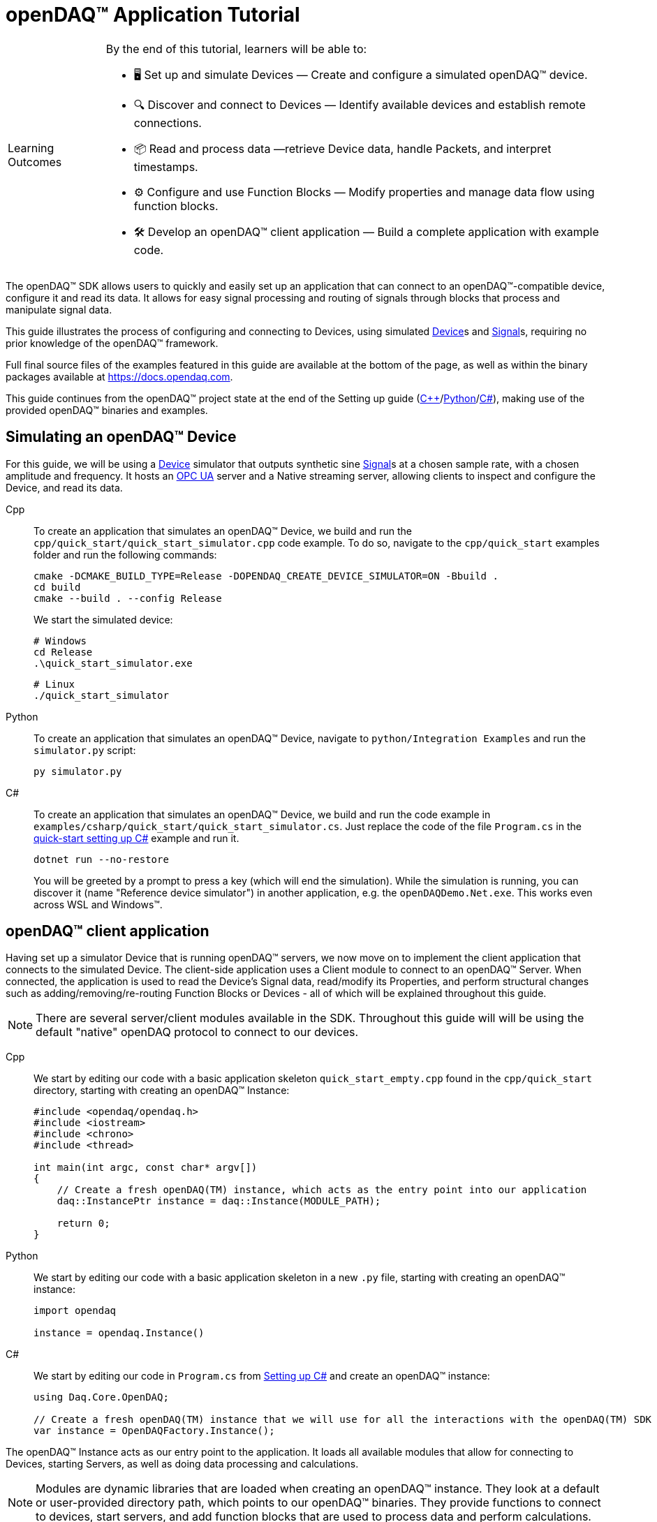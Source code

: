 = openDAQ(TM) Application Tutorial
:page-toclevels: 4
:toclevels: 4

:note-caption: Learning Outcomes
[NOTE]
====
By the end of this tutorial, learners will be able to:

- 🖥️ Set up and simulate Devices — Create and configure a simulated openDAQ(TM) device.
- 🔍 Discover and connect to Devices — Identify available devices and establish remote connections.
- 📦 Read and process data —retrieve Device data, handle Packets, and interpret timestamps.
- ⚙️ Configure and use Function Blocks — Modify properties and manage data flow using function blocks.
- 🛠️ Develop an openDAQ(TM) client application — Build a complete application with example code.
====

The openDAQ(TM) SDK allows users to quickly and easily set up an application that can connect to an openDAQ(TM)-compatible device, configure it and read its data. It allows for easy signal processing and routing of signals through blocks that process and manipulate signal data.

This guide illustrates the process of configuring and connecting to Devices, using simulated
xref:explanations:glossary.adoc#device[Device]s and xref:explanations:glossary.adoc#signal[Signal]s, requiring no prior knowledge of the openDAQ(TM) framework.

Full final source files of the examples featured in this guide are available at the bottom of the page, as well as within the binary packages available at https://docs.opendaq.com.

This guide continues from the openDAQ(TM) project state at the end of the Setting up guide
(xref:quick_start_setting_up_cpp.adoc[{cpp}]/xref:quick_start_setting_up_python.adoc[Python]/xref:quick_start_setting_up_csharp.adoc[C#]),
making use of the provided openDAQ(TM) binaries and examples.

== Simulating an openDAQ(TM) Device

For this guide, we will be using a xref:explanations:glossary.adoc#device[Device] simulator that outputs synthetic sine xref:explanations:glossary.adoc#signal[Signal]s at a chosen sample rate, with a chosen amplitude and frequency. It hosts an xref:explanations:glossary.adoc#opc_ua[OPC UA] server and a Native streaming server, allowing clients to inspect and configure the Device, and read its data.

[tabs]
====
Cpp::
+
--
To create an application that simulates an openDAQ(TM) Device, we build and run the `cpp/quick_start/quick_start_simulator.cpp` code example. To do so, navigate to the `cpp/quick_start` examples folder and run the following commands:

[source,bash]
----
cmake -DCMAKE_BUILD_TYPE=Release -DOPENDAQ_CREATE_DEVICE_SIMULATOR=ON -Bbuild .
cd build
cmake --build . --config Release
----

We start the simulated device:

[source,bash]
----
# Windows
cd Release
.\quick_start_simulator.exe
----

[source,bash]
----
# Linux
./quick_start_simulator
----
--
Python::
+
--
To create an application that simulates an openDAQ(TM) Device, navigate to `python/Integration Examples` and run the `simulator.py` script:

[source,bash]
----
py simulator.py
----

--
C#::
+
--
To create an application that simulates an openDAQ(TM) Device, we build and run the code example in `examples/csharp/quick_start/quick_start_simulator.cs`. Just replace the code of the file `Program.cs` in the xref:quick_start_setting_up_csharp.adoc[quick-start setting up C#] example and run it.

[source,bash]
----
dotnet run --no-restore
----

You will be greeted by a prompt to press a key (which will end the simulation). While the simulation is running, you can discover it (name "Reference device simulator") in another application, e.g. the `openDAQDemo.Net.exe`. This works even across WSL and Windows(TM).
--
====

== openDAQ(TM) client application

Having set up a simulator Device that is running openDAQ(TM) servers, we now move on to implement the client application that connects to the simulated Device. The client-side application uses a Client module to connect to an openDAQ(TM) Server. When connected, the application is used to read the Device's Signal data, read/modify its Properties, and perform structural changes such as adding/removing/re-routing Function Blocks or Devices - all of which will be explained throughout this guide.

:note-caption: Note
[NOTE]
====
There are several server/client modules available in the SDK. Throughout this guide will will be using the default "native" openDAQ protocol to connect to our devices.
====

[tabs]
====
Cpp::
+
--
We start by editing our code with a basic application skeleton `quick_start_empty.cpp` found in the `cpp/quick_start` directory, starting with creating an openDAQ(TM) Instance:

[source,cpp]
----
#include <opendaq/opendaq.h>
#include <iostream>
#include <chrono>
#include <thread>

int main(int argc, const char* argv[])
{
    // Create a fresh openDAQ(TM) instance, which acts as the entry point into our application
    daq::InstancePtr instance = daq::Instance(MODULE_PATH);

    return 0;
}
----
--
Python::
+
--
We start by editing our code with a basic application skeleton in a new `.py` file, starting with creating an openDAQ(TM) instance:

[source,python]
----
import opendaq

instance = opendaq.Instance()
----
--
C#::
+
--
We start by editing our code in `Program.cs` from xref:quick_start_setting_up_csharp.adoc[Setting up C#] and create an openDAQ(TM) instance:

[source,csharp]
----
using Daq.Core.OpenDAQ;

// Create a fresh openDAQ(TM) instance that we will use for all the interactions with the openDAQ(TM) SDK
var instance = OpenDAQFactory.Instance();
----
--
====

The openDAQ(TM) Instance acts as our entry point to the application. It loads all available modules that allow for connecting to Devices, starting Servers, as well as doing data processing and calculations.

:note-caption: Note
[NOTE]
====
Modules are dynamic libraries that are loaded when creating an openDAQ(TM) instance. They look at a default or user-provided directory path, which points to our openDAQ(TM) binaries. They provide functions to connect to devices, start servers, and add function blocks that are used to process data and perform calculations.
====

=== Discovering devices

openDAQ(TM) Devices represent physical data acquisition hardware and allow for processing, generation, and manipulation of data. They can also be used to connect to other Devices, forming a device hierarchy.

The provided simulator represents a physical data acquisition Device. Such devices contain a list of Channels that correspond to the physical input / output connectors of the Device. A Channel outputs data received from sensors connected to the connectors as Signals, carrying data bundled in Packets. The simulator Device simulates two such Channels, both outputting sine wave Signals.

We can obtain a list of Devices that we can add / connect to via by getting a list of available Devices. openDAQ(TM) can ask all loaded Modules to return information about any Device it discovers. If multiple modules return information about the same device, it means that this device supports multiple protocols, and its discovery information will be grouped. In this guide, we use the "Native client module" to connect to our simulator that is running a "Native server" and a "Reference device module". The latter allows for the creation of simulated Devices that output sine waves. Those are used by the provided simulator to generate sample data. 

The code snippet below searches for all available Devices, asking all Modules to produce a list of Device metadata including information on how to connect to said Devices in the form of connection strings.

[tabs]
====
Cpp::
+
--
[source,cpp]
----
#include <opendaq/opendaq.h>
#include <iostream>
#include <chrono>
#include <thread>

int main(int argc, const char* argv[])
{
    // Create a fresh openDAQ(TM) instance that we will use for all the interactions with the openDAQ(TM) SDK
    daq::InstancePtr instance = daq::Instance(MODULE_PATH);

    // Find and output the names and connection strings of all available devices
    daq::ListPtr<daq::IDeviceInfo> availableDevicesInfo = instance.getAvailableDevices();
    for (const auto& deviceInfo : availableDevicesInfo)
    {
        std::cout << "Device name: " << deviceInfo.getName() << ", Connection string: " << deviceInfo.getConnectionString() << std::endl;
        for (const auto & capability : deviceInfo.getServerCapabilities())
        {
            std::cout << " - Protocol name: " << capability.getProtocolName() << ", Connection string: " << capability.getConnectionString() << std::endl;
        }
    }

    return 0;
}
----
--
Python::
+
--
[source,python]
----
import opendaq

# Create a fresh openDAQ(TM) instance that we will use for all the interactions with the openDAQ(TM) SDK
instance = opendaq.Instance()

# Find and output the names and connection strings of all available devices
for device_info in instance.available_devices:
    print('Device name: {}, Connection string: {}'.format(device_info.name, device_info.connection_string))
    for capability in device_info.server_capabilities:
        print(' - Protocol name: {}, Connection string: {}'.format(capability.protocol_name, capability.connection_string))
----
--
C#::
+
--
[source,csharp]
----
using Daq.Core.OpenDAQ;

// Create a fresh openDAQ(TM) instance that we will use for all the interactions with the openDAQ(TM) SDK
var instance = OpenDAQFactory.Instance();

// Find and output the names and connection strings of all available devices
foreach (var deviceInfo in instance.AvailableDevices)
{
    Console.WriteLine($"Name: {deviceInfo.Name}, Connection string: {deviceInfo.ConnectionString}");
    foreach (var capability in deviceInfo.ServerCapabilities)
    {
        Console.WriteLine($" - Protocol name: {capability.ProtocolName}, Connection string: {capability.ConnectionString}");
    }
}
----
--
====

Running the above code initiates the discovery protocol of all modules loaded by openDAQ(TM). Most modules that work over the ethernet connection use a mDNS discovery client to find devices on the network. The output of the code snippet above should look something like this:

[source]
----
Device name: Reference device simulator, Connection string: daq://openDAQ_serialNumber
 - Protocol name: openDAQ Native Streaming, Connection string: daq.ns://ipAddress:7420/
 - Protocol name: openDAQ Native Configuration, Connection string: daq.nd://ipAddress:7420/
 - Protocol name: openDAQ OpcUa, Connection string: daq.opcua://ipAddress:4840/
Device name: Device 0, Connection string: daqref://device0
Device name: Device 1, Connection string: daqref://device1
----

Connection strings in openDAQ(TM) are used to connect to a device. They always appear in the format of "_prefix_://_address_". The prefix is used to differentiate between different modules that will be used for connection to the device:

* "Simulator device" has a connection string that starts with `daq://`. Devices running an openDAQ(TM) server have a connection string of the format `daq://Manufacturer_SerialNumber`. We might discover multiple servers of the same device. They will be grouped under the same connection string, and their information made available in the "Server capabilities" field as shown in the previous code snippet. When connecting via a connection string with the `daq://` prefix, openDAQ(TM) will automatically choose the most optimal connection protocol.
* "Reference device" has a connection string that starts with `daqref://`. Said prefix corresponds to the openDAQ(TM) simulator devices that can be created locally. They are used by our simulator application.

:note-caption: Note
[NOTE]
====
Any device with an undefined manufacturer, serial number, or without an openDAQ(TM) server (with no "server capabilities") will not use the  `daq://Manufacturer_SerialNumber` connection string format, but will use the one provided by an individual device/client implementation (Eg. `daqref://`)
====

=== Connecting to a remote device

In the previous section we obtained a list of available devices. We can use the discovery information to find and connect to our simulator - we filter the device information objects via name to find one that belongs to the simulator.

[tabs]
====
Cpp::
+
--
[source,cpp]
----
#include <opendaq/opendaq.h>
#include <iostream>
#include <chrono>
#include <thread>

using namespace std::literals::chrono_literals;
using namespace date;

int main(int argc, const char* argv[])
{
    // Create a fresh openDAQ(TM) instance that we will use for all the interactions with the openDAQ(TM) SDK
    daq::InstancePtr instance = daq::Instance(MODULE_PATH);

    // Find and connect to a simulator device
    const auto availableDevices = instance.getAvailableDevices();
    daq::DevicePtr device;
    for (const auto& deviceInfo : availableDevices)
    {
        if (deviceInfo.getName() == "Reference device simulator")
        {
            device = instance.addDevice(deviceInfo.getConnectionString());
            break; 
        }        
    }

    // Exit if no device is found
    if (!device.assigned())
        return 0;

    // Output the name of the added device
    std::cout << device.getInfo().getName() << std::endl;

    return 0;
}
----
--
Python::
+
--
[source,python]
----
import opendaq
import time

# Create a fresh openDAQ(TM) instance that we will use for all the interactions with the openDAQ(TM) SDK
instance = opendaq.Instance()

# Find and connect to a simulator device
for device_info in instance.available_devices:
    if device_info.name == 'Reference device simulator':
        device = instance.add_device(device_info.connection_string)
        break
else:
    # Exit if no device is found
    exit(0)

# Output the name of the added device
print(device.info.name)
----
--
C#::
+
--
[source,csharp]
----
using Daq.Core.OpenDAQ;

// Create a fresh openDAQ(TM) instance that we will use for all the interactions with the openDAQ(TM) SDK
var instance = OpenDAQFactory.Instance();

// Find the simulator device
var deviceInfo = instance.AvailableDevices.FirstOrDefault(devInfo => devInfo.Name == "Reference device simulator");
if (deviceInfo == null)
{
    Console.WriteLine("No relevant device found!");
    return;
}

// Connect to the simulator device
var device = instance.AddDevice(deviceInfo.ConnectionString);
if (device == null)
{
    Console.WriteLine("Device connection failed!");
    return;
}

// Output the name of the added device
Console.WriteLine(device.Info.Name);
----
--
====

Adding a remote Device with its connection string connects to said Device. The Device can be used as if it were local. This means we can configure the device and read its data.

The Device we connect to is added as a child below the openDAQ(TM) Instance, or more accurately, below our Root Device.

:note-caption: Note
[NOTE]
====
Later examples in this guide will only extend the examples from the previous section. As such, the code from the previous examples will not be duplicated; only new additions will be displayed and explained.
====

=== The openDAQ(TM) Instance and Root Device

As mentioned above, the openDAQ(TM) Instance is our entry point to the openDAQ(TM) application. However, this is only a convenient abstraction. The Instance is from the application perspective a simple object that forwards almost all calls to its "Root Device". For example, when accessing sub-devices via te Instance, we are accessing the sub-devices of the Root Device.

[tabs]
====
Cpp::
+
--
[source,cpp]
----
// The following two calls are equivalent
instance.getDevices();
instance.getRootDevice().getDevices();
----
--
Python::
+
--
[source,python]
----
# The following two calls are equivalent
instance.devices
instance.root_device.devices
----
--
C#::
+
--
[source,csharp]
----
// The following two calls are equivalent
instance.Devices;
instance.RootDevice.Devices;
----
--
====

The openDAQ(TM) Instance creates a default Root Device when constructed. The default Root Device gains access to all loaded Modules, thus allowing for the addition of Devices, and other openDAQ(TM) Components that are made available by the loaded Modules. The Root Device always appears at the top of the Device hierarchy.

Conveniently, our simulator overrides the default Root Device, by setting the Reference Device as the Root Device.

=== Reading Device data

The simplest way of reading values of an openDAQ(TM) device's signal is to do a one-shot query of the last value sent through said signal. This can be achieved by simply calling the Signal's function for retrieving the last value:

[tabs]
====
Cpp::
+
--
[source,cpp]
----
int main(int argc, const char* argv[])
{
    // ...

    // Get the first signal of the first device's channel
    daq::ChannelPtr channel = device.getChannels()[0];
    daq::SignalPtr signal = channel.getSignals()[0];

    // Print out the last value of the signal
    std::cout << signal.getLastValue() << std::endl;

    return 0;
}
----
--
Python::
+
--
[source,python]
----
# ...

# Get the first signal of the first device's channel
channel = device.channels[0]
signal = channel.signals[0]

# Print out the last value of the signal
print(signal.last_value)

----
--
C#::
+
--
[source,csharp]
----
// ...

// Get the first signal of the first device's channel
var channel = device.GetChannels()[0];
var signal = channel.GetSignals()[0];

// Print out the last value of the signal
Console.WriteLine(signal.LastValue);
----
--
====

==== Packets and Readers

The SDK uses "Packets" to send data through Signals to all listeners. To act as a listener, a Connection with a Signal must be formed which is done by connecting it to an Input Port.

To ease reading data sent by Signals, openDAQ(TM) defines a set of Readers. Readers create an Input Port to which a given Signal is connected. They provide helper methods to ease reading any data that arrives through the formed Connection.

One such Reader is the Stream reader. It presents Packets that arrive through the Connection as a stream of data, abstracting away the concept of Packets from the user. In the example below we create such a Reader that interprets the data sent by the reference Device as a stream of `double` type values. We read up to `100` samples approximately every `25 ms`.

[tabs]
====
Cpp::
+
--
[source,cpp]
----
int main(int argc, const char* argv[])
{
    // ...

    // Output 40 samples using reader
    daq::StreamReaderPtr reader = daq::StreamReader<double, uint64_t>(signal);

    // Allocate buffer for reading double samples
    double samples[100];
    
    for (int i = 0; i < 40; ++i)
    {
        std::this_thread::sleep_for(25ms);

        // Read up to 100 samples, storing the amount read into `count`
        daq::SizeT count = 100;
        reader.read(samples, &count);
        if (count > 0)
            std::cout << samples[count - 1] << std::endl;
    }

    return 0;
}
----
--
Python::
+
--
[source,python]
----
# ...
reader = opendaq.StreamReader(signal, value_type=opendaq.SampleType.Float64)

# Output 40 samples using reader
for cnt in range (0, 40):
    time.sleep(0.025)
    # Read up to 100 samples and print the last one
    samples = reader.read(100)
    if len(samples) > 0:
        print(samples[-1])
----
--
C#::
+
--
[source,csharp]
----
// ...

// Output 40 samples using reader
var reader = OpenDAQFactory.CreateStreamReader(signal); //defaults to CreateStreamReader<double, long>

// Allocate buffer for reading double samples
double[] samples = new double[100];

for (int i = 0; i < 40; i++) 
{
    Thread.Sleep(25);

    // Read up to 100 samples, storing the amount read into `count`
    nuint count = 100;
    reader.Read(samples, ref count);

    // The call to Read() might return count==0 (explained in the how-to guides)
    if (count > 0)
        Console.WriteLine($"Last value of read block {i+1,2}: {samples[count - 1]}");
}
----
--
====

==== Reading time-stamps

Most often, to interpret Signal data, we want to determine the time at which the data was measured. To do so, Signals that carry measurement data contain a reference to another Signal - its _domain_ Signal. The Domain Signal outputs domain data at the same rate as the measured signal. openDAQ(TM) allows for any application-specific domain type to be used (angle, frequency,...), but most often the time domain is used. For example, our simulator Device outputs time Signal data in seconds.

To not lose timestamp accuracy, openDAQ(TM) provides a `TickResolution` parameter that is used to scale data from an integer `tick` to a value corresponding to the Signal's physical unit. Our simulated Device does just that - it outputs time data as integers and provides a resolution ratio which scales the integers into double precision values in seconds. To scale the time data, the values of the domain Signal must be multiplied by the resolution. 

[#reading-basic]
.Reading basic data and domain
[tabs]
====
Cpp::
+
--
[source,cpp]
----
int main(int argc, const char* argv[])
{
    // ...

    // Get the resolution, origin, and unit
    daq::DataDescriptorPtr descriptor = signal.getDomainSignal().getDescriptor();
    daq::RatioPtr resolution = descriptor.getTickResolution();
    daq::StringPtr origin = descriptor.getOrigin();
    daq::StringPtr unitSymbol = descriptor.getUnit().getSymbol();

    std::cout << "Origin: " << origin << std::endl;

    // Allocate buffer for reading domain samples
    uint64_t domainSamples[100];

    for (int i = 0; i < 40; ++i)
    {
        std::this_thread::sleep_for(25ms);

        // Read up to 100 samples, storing the amount read into `count`
        daq::SizeT count = 100;
        reader.readWithDomain(samples, domainSamples, &count);
        if (count > 0)
        {
            // Scale the domain value to the Signal unit (seconds)
            daq::Float domainValue = (daq::Int) domainSamples[count - 1] * resolution;
            std::cout << "Value: " << samples[count - 1] << ", Domain: " << domainValue << unitSymbol << std::endl;
        }
    }

    return 0;
}
----
--
Python::
+
--
[source,python]
----
# ...

# Get the resolution, origin, and unit
descriptor = signal.domain_signal.descriptor
resolution = descriptor.tick_resolution
origin = descriptor.origin
unit_symbol = descriptor.unit.symbol

print('Origin:', origin)

for i in range (0, 40):
    time.sleep(0.025)

    # Read up to 100 samples
    samples, domain_samples = reader.read_with_domain(100)

    # Scale the domain values to the Signal unit (seconds)
    domain_values = domain_samples * float(resolution)
    if len(samples) > 0:
        print('Value:', samples[-1], ', Domain:', domain_values[-1], unit_symbol)
----
--
C#::
+
--
[source,csharp]
----
// ...

// Get the resolution, origin, and unit
var descriptor = signal.DomainSignal.Descriptor;
var resolution = descriptor.TickResolution;
var origin     = descriptor.Origin;
var unitSymbol = descriptor.Unit.Symbol;

Console.WriteLine($"Origin: {origin}");

// Allocate buffer for reading domain samples
long[] domainSamples = new long[100];

for (int i = 0; i < 40; i++) 
{
    Thread.Sleep(25);

    // Read up to 100 samples, storing the amount read into `count`
    nuint count = 100;
    reader.ReadWithDomain(samples, domainSamples, ref count);

    // The call to ReadWithDomain() might return count==0 (explained in the how-to guides)
    if (count > 0)
    {
        // Scale the domain value to the Signal unit (seconds)
        double domainValue = (double)domainSamples[count - 1] * ((double)resolution.Numerator / resolution.Denominator);
        Console.WriteLine($"Last value of read block {i + 1,2}: {samples[count - 1]}, Domain: {domainValue}{unitSymbol}");
    }
}
----
--
====

Running the example, we can see very high numbers for the domain values. This is due to them being relative to the domain signal's origin. Above, we read and output the domain signal origin, noting that it equates to the UNIX epoch of `"1970-01-01T00:00:00Z"`. The domain values read are thus relative to the UNIX epoch.

==== Using a Time Reader
:iso-8601-url: https://www.iso.org/iso-8601-date-and-time-format.html

To read time-domain signal data, a Time Reader can be used to perform the conversion from `ticks` to system wall-clock time.

As making the conversion from `ticks` to an actual domain unit manually can be cumbersome when the domain is _time_ and the origin is an epoch specified in {iso-8601-url}[ISO-8601] format a Time Reader can be used to perform the conversion automatically.

[#reading-timestamps]
.Reading with Time Reader
[tabs]
====
Cpp::
+
--
[source,cpp]
----
int main(int argc, const char* argv[])
{
    // ...

    // From here on the reader returns system-clock time-points for the domain values
    auto timeReader = daq::TimeReader(reader);

    // Allocate buffer for reading domain samples
    std::chrono::system_clock::time_point timeStamps[100];

    for (int i = 0; i < 40; ++i)
    {
        std::this_thread::sleep_for(25ms);

        // Read up to 100 samples, storing the amount read into `count`
        daq::SizeT count = 100;
        timeReader.readWithDomain(samples, timeStamps, &count);
        if (count > 0)
            std::cout << "Value: " << samples[count - 1] << ", Domain: " << timeStamps[count - 1] << std::endl;
    }

    return 0;
}
----
--
Python::
+
--
[source,python]
----
# ...

# Create a Time Stream Reader that outputs domain values in the datetime format
time_reader = opendaq.TimeStreamReader(reader)

for i in range (0, 40):
    time.sleep(0.025)
    # Read up to 100 samples and print the last one
    samples, time_stamps = time_reader.read_with_timestamps(100)
    if len(samples) > 0:
        print(f'Value: {samples[-1]}, Domain: {time_stamps[-1]}')
----
--
C#::
+
--
[source,csharp]
----
// ...

// In contrast to C++, the time reader in .NET does not change the domain signal type of the stream reader

// Create a time reader which uses the previously created stream reader
var timeReader = OpenDAQFactory.CreateTimeReader(reader, signal);

// Allocate buffer for reading timestamps
DateTime[] timeStamps = new DateTime[100];

for (int i = 0; i < 40; i++) 
{
    Thread.Sleep(25);

    // Read up to 100 samples, storing the amount read into `count`
    nuint count = 100;
    timeReader.ReadWithDomain(samples, timeStamps, ref count);

    // The call to ReadWithDomain() might return count==0 (explained in the how-to guides)
    if (count > 0)
        Console.WriteLine($"Value: {samples[count - 1]}, Time: {timeStamps[count - 1]:yyyy-MM-dd HH:mm:ss.fffffff}");
}
----
--
====

=== Function Blocks

[#renderer]
Instead of printing Signal data to the standard terminal output, the openDAQ(TM) package provides a simple renderer Function Block that displays a graph, visualizing the data.

The openDAQ(TM) Function Blocks are data processing objects. They receive data through Signals connected to the Function Block's Input Ports, process the data, and output processed data as new Signals. An example of such a Function Block is an statistics Function Block that averages input Signal data over the last `n` samples, outputting the average as a new Signal.

Not all Function Blocks are required to have Input Ports or output Signals, however. For example, a function generator Function Block might only output generated Signals, without requiring any input data. The Channels of our simulated Device are another such example - they do not receive any input data but still produce output Signals.

Conversely, a file writer Function Block has no output Signals, but only receives input data, and writes it to a file on a hard drive. Another example of the latter is the renderer Function Block that is provided by one of the Modules within the openDAQ(TM) binaries. It provides an Input Port to which a Signal can be connected. Once connected, the renderer draws a graph that visualizes the Signal data over time. The Function Block can be added to our openDAQ(TM) Instance using its `"RefFBModuleRenderer"` unique ID.

.Function Blocks with different combinations of Input Ports and output Signals
image::opendaq:tutorials:function-block-types.svg[Function Blocks,align="center"]

:note-caption: Note
[NOTE]
====
As with Devices, we can list the metadata of all Function Blocks made available by loaded Modules by getting all available Function Blocks. Doing so we can obtain a list of Function Block information objects, providing metadata, as well as the IDs of the Function Blocks.
====

[tabs]
====
Cpp::
+
--
[source,cpp]
----
int main(int argc, const char* argv[])
{
    // ...

    // Create an instance of the renderer function block
    daq::FunctionBlockPtr renderer = instance.addFunctionBlock("RefFBModuleRenderer");

    // Connect the first output signal of the device to the renderer
    renderer.getInputPorts()[0].connect(signal);

    std::this_thread::sleep_for(5000ms);
    return 0;
}
----
--
Python::
+
--
[source,python]
----
# ...

# Create an instance of the renderer function block
renderer = instance.add_function_block('RefFBModuleRenderer')
# Connect the first output signal of the device to the renderer
renderer.input_ports[0].connect(signal)

time.sleep(5)
----
--
C#::
+
--
[source,csharp]
----
// ...

// Create an instance of the renderer function block
var renderer = instance.AddFunctionBlock("RefFBModuleRenderer");

// Connect the first output signal of the device to the renderer
renderer.GetInputPorts()[0].Connect(signal);
----
--
====

Try running the above code snippet. You should see a new window pop-up, displaying the sine wave Device Signal, similar to the window shown in the image below.

.Image of the renderer drawing a signal graph
image::tutorials:renderer.PNG[image,align="center"]

=== The data path

As mentioned, the renderer is a Function Block that receives input data but produces no output Signals. However, the loaded reference Modules also provide another Function Block - the statistics. The statistics takes an input Signal, averages its data over the last _n_ samples, and outputs the averaged data as an output Signal.

Such Function Blocks can form a longer Data Path, where multiple Function Blocks are chained together, each using the output of the previous block as its input data. In the next part of our example, we connect the output Signal of the simulated Device's first Channel through the statistics and into the renderer, forming the following data path:

.Image of the data path from the Channel through the statistics and into the renderer
image::tutorials:signal-path.svg[image,align="center"]

We extend our code to add and connect the statistics Function Block:

[tabs]
====
Cpp::
+
--
[source,cpp]
----
int main(int argc, const char* argv[])
{
    // ...

    // Create an instance of the statistics function block
    daq::FunctionBlockPtr statistics = instance.addFunctionBlock("RefFBModuleStatistics");

    // Connect the first output signal of the device to the statistics
    statistics.getInputPorts()[0].connect(signal);

    // Connect the first output signal of the statistics to the renderer
    renderer.getInputPorts()[1].connect(statistics.getSignals()[0]);

    std::this_thread::sleep_for(5000ms);
    return 0;
}
----
--
Python::
+
--
[source,python]
----
# ...

# Create an instance of the statistics function block
statistics = instance.add_function_block('RefFBModuleStatistics')
# Connect the first output signal of the device to the statistics
statistics.input_ports[0].connect(signal)
# Connect the first output signal of the statistics to the renderer
renderer.input_ports[1].connect(statistics.signals[0])

time.sleep(5)
----
--
C#::
+
--
[source,csharp]
----
// ...

// Create an instance of the statistics function block
var statistics = instance.AddFunctionBlock("RefFBModuleStatistics");

// Connect the first output signal of the device to the statistics
statistics.GetInputPorts()[0].Connect(signal);

// Connect the first output signal of the statistics to the renderer
renderer.GetInputPorts()[1].Connect(statistics.GetSignals()[0]);
----
--
====

:note-caption: Note
[NOTE]
====
We now connected the statistics Signal to the 2nd Input Port of the renderer. Both the renderer and the statistics Function Blocks are designed to always have an available Input Port. Whenever a Signal is connected to one of its ports, a new Input Port is created.
====

When running the above example, we should be able to see the renderer display two Signals - the original sine wave, and the averaged Signal below.

=== Configuring properties

The openDAQ(TM) Devices, Function Blocks, and Channels (which are a specialization of Function Blocks) are Property Objects. Property Objects allow for configuring a set of Properties associated with the Device. Each Property contains a set of metadata that describes the Property, and a corresponding value.

For example, the reference Device's Channel has the Properties "Amplitude" and "Frequency" that control the amplitude and frequency of the sine wave it outputs. Their metadata defines their default, as well as a minimum and maximum values. These Properties represent the settings that Devices, Channels, and Function Blocks allow users to configure.

With the below code snippet, we extend our application example to list the Property names of the first Channel of the simulated Device. We adjust its frequency and noise level, and modulate the amplitude at a set interval.

[tabs]
====
Cpp::
+
--
[source,cpp]
----
int main(int argc, const char* argv[])
{
    // ...

    // List the names of all properties
    for (const daq::PropertyPtr& prop : channel.getVisibleProperties())
        std::cout << prop.getName() << std::endl;

    // Set the frequency to 5 Hz
    channel.setPropertyValue("Frequency", 5);
    // Set the noise amplitude to 0.75
    channel.setPropertyValue("NoiseAmplitude", 0.75);

    // Modulate the signal amplitude by a step of 0.1 every 25 ms.
    double amplStep = 0.1;
    for (int i = 0; i < 200; ++i)
    {
        std::this_thread::sleep_for(std::chrono::milliseconds(25));
        const double ampl = channel.getPropertyValue("Amplitude");
        if (9.95 < ampl || ampl < 1.05)
            amplStep *= -1;
        channel.setPropertyValue("Amplitude", ampl + amplStep);
    }

    return 0;
}
----
--
Python::
+
--
[source,python]
----
# ...

# List the names of all properties
for prop in channel.visible_properties:
    print(prop.name)

# Set the frequency to 5 Hz
channel.set_property_value('Frequency', 5)
# Set the noise amplitude to 0.75
channel.set_property_value('NoiseAmplitude', 0.75)

# Modulate the signal amplitude by a step of 0.1 every 25 ms.
amplitude_step = 0.1
for i in range (0, 200):
    time.sleep(0.025)
    amplitude = channel.get_property_value('Amplitude')
    if not (1.05 <= amplitude <= 9.95):
        amplitude_step = -amplitude_step
    channel.set_property_value('Amplitude', amplitude + amplitude_step)
----
--
C#::
+
--
[source,csharp]
----
// ...

// List the names of all properties
foreach (var prop in channel.VisibleProperties)
    Console.WriteLine(prop.Name);

// Set the frequency to 5 Hz
channel.SetPropertyValue("Frequency", 5);
// Set the noise amplitude to 0.75
channel.SetPropertyValue("NoiseAmplitude", 0.75d);

// Modulate the signal amplitude by a step of 0.1 every 25 ms.
double amplStep = 0.1d;
for (int i = 0; i < 200; i++)
{
    Thread.Sleep(25);
    double ampl = channel.GetPropertyValue("Amplitude");
    if (9.95d < ampl || ampl < 1.05d)
        amplStep *= -1d;
    channel.SetPropertyValue("Amplitude", ampl + amplStep);
}
----
--
====

The rendered output now displays a noisy Signal with a modulating amplitude. Below it, it shows the averaged Signal, drawing a smoother sine wave.

== Full example code

[tabs]
====
Cpp::
+
--
[source,cpp]
----
#include <opendaq/opendaq.h>
#include <iostream>
#include <chrono>
#include <thread>

using namespace std::literals::chrono_literals;
using namespace date;

int main(int /*argc*/, const char* /*argv*/[])
{
    // Create a fresh openDAQ(TM) instance that we will use for all the interactions with the openDAQ(TM) SDK
    daq::InstancePtr instance = daq::Instance(MODULE_PATH);

    // Find and connect to a simulator device
    const auto availableDevices = instance.getAvailableDevices();
    daq::DevicePtr device;
    for (const auto& deviceInfo : availableDevices)
    {
        if (deviceInfo.getName() == "Reference device simulator")
        {
            device = instance.addDevice(deviceInfo.getConnectionString());
            break; 
        }        
    }

    // Exit if no device is found
    if (!device.assigned())
        return 0;

    // Output the name of the added device
    std::cout << device.getInfo().getName() << std::endl;
	
    // Get the first signal of the first device's channel
    daq::ChannelPtr channel = device.getChannels()[0];
    daq::SignalPtr signal = channel.getSignals()[0];

    // Print out the last value of the signal
    std::cout << signal.getLastValue() << std::endl;
	    
	// Output 40 samples using reader
    daq::StreamReaderPtr reader = daq::StreamReader<double, uint64_t>(signal);

    // Allocate buffer for reading double samples
    double samples[100];
    
    for (int i = 0; i < 40; ++i)
    {
        std::this_thread::sleep_for(25ms);

        // Read up to 100 samples, storing the amount read into `count`
        daq::SizeT count = 100;
        reader.read(samples, &count);
        if (count > 0)
            std::cout << samples[count - 1] << std::endl;
    }

    // Get the resolution and origin
    daq::DataDescriptorPtr descriptor = signal.getDomainSignal().getDescriptor();
    daq::RatioPtr resolution = descriptor.getTickResolution();
    daq::StringPtr origin = descriptor.getOrigin();
    daq::StringPtr unitSymbol = descriptor.getUnit().getSymbol();

    std::cout << "Origin: " << origin << std::endl;

    // Allocate buffer for reading domain samples
    uint64_t domainSamples[100];

    for (int i = 0; i < 40; ++i)
    {
        std::this_thread::sleep_for(25ms);

        // Read up to 100 samples, storing the amount read into `count`
        daq::SizeT count = 100;
        reader.readWithDomain(samples, domainSamples, &count);
        if (count > 0)
        {
            // Scale the domain value to the Signal unit (seconds)
            daq::Float domainValue = (daq::Int) domainSamples[count - 1] * resolution;
            std::cout << "Value: " << samples[count - 1] << ", Domain: " << domainValue << unitSymbol << std::endl;
        }
    }

    // From here on the reader returns system-clock time-points for the domain values
    auto timeReader = daq::TimeReader(reader);

    // Allocate buffer for reading domain samples
    std::chrono::system_clock::time_point timeStamps[100];

    for (int i = 0; i < 40; ++i)
    {
        std::this_thread::sleep_for(25ms);

        // Read up to 100 samples, storing the amount read into `count`
        daq::SizeT count = 100;
        timeReader.readWithDomain(samples, timeStamps, &count);
        if (count > 0)
            std::cout << "Value: " << samples[count - 1] << ", Time: " << timeStamps[count - 1] << std::endl;
    }

    // Create an instance of the renderer function block
    daq::FunctionBlockPtr renderer = instance.addFunctionBlock("RefFBModuleRenderer");

    // Connect the first output signal of the device to the renderer
    renderer.getInputPorts()[0].connect(signal);

    // Create an instance of the statistics function block
    daq::FunctionBlockPtr statistics = instance.addFunctionBlock("RefFBModuleStatistics");

    // Connect the first output signal of the device to the statistics
    statistics.getInputPorts()[0].connect(signal);

    // Connect the first output signal of the statistics to the renderer
    renderer.getInputPorts()[1].connect(statistics.getSignals()[0]);

    // List the names of all properties
    for (const daq::PropertyPtr& prop : channel.getVisibleProperties())
        std::cout << prop.getName() << std::endl;

    // Set the frequency to 5 Hz
    channel.setPropertyValue("Frequency", 5);
    // Set the noise amplitude to 0.75
    channel.setPropertyValue("NoiseAmplitude", 0.75);

    // Modulate the signal amplitude by a step of 0.1 every 25 ms.
    double amplStep = 0.1;
    for (int i = 0; i < 200; ++i)
    {
        std::this_thread::sleep_for(std::chrono::milliseconds(25));
        const double ampl = channel.getPropertyValue("Amplitude");
        if (9.95 < ampl || ampl < 1.05)
            amplStep *= -1;
        channel.setPropertyValue("Amplitude", ampl + amplStep);
    }

    return 0;
}
----
--
Python::
+
--
[source,python]
----
import opendaq
import time

# Create a fresh openDAQ(TM) instance that we will use for all the interactions with the openDAQ(TM) SDK
instance = opendaq.Instance()

# Find and connect to a simulator device
for device_info in instance.available_devices:
    if device_info.name == 'Reference device simulator':
        device = instance.add_device(device_info.connection_string)
        break
else:
    # Exit if no device is found
    exit(0)

# Output the name of the added device
print(device.info.name)

# Get the first signal of the first device's channel
channel = device.channels[0]
signal = channel.signals[0]

# Print out the last value of the signal
print(signal.last_value)

reader = opendaq.StreamReader(signal, value_type=opendaq.SampleType.Float64)

# Output 40 samples using reader
for cnt in range (0, 40):
    time.sleep(0.025)
    # Read up to 100 samples and print the last one
    samples = reader.read(100)
    if len(samples) > 0:
        print(samples[-1])
        
# Get the resolution, origin, and unit
descriptor = signal.domain_signal.descriptor
resolution = descriptor.tick_resolution
origin = descriptor.origin
unit_symbol = descriptor.unit.symbol

print('Origin:', origin)

for i in range (0, 40):
    time.sleep(0.025)

    # Read up to 100 samples
    samples, domain_samples = reader.read_with_domain(100)

    # Scale the domain values to the Signal unit (seconds)
    domain_values = domain_samples * float(resolution)
    if len(samples) > 0:
        print('Value:', samples[-1], ', Domain:', domain_values[-1], unit_symbol)
        
# Create a Time Stream Reader that outputs domain values in the datetime format
time_reader = opendaq.TimeStreamReader(reader)

for i in range (0, 40):
    time.sleep(0.025)
    # Read up to 100 samples and print the last one
    samples, time_stamps = time_reader.read_with_timestamps(100)
    if len(samples) > 0:
        print(f'Value: {samples[-1]}, Domain: {time_stamps[-1]}')

# Create an instance of the renderer function block
renderer = instance.add_function_block('RefFBModuleRenderer')
# Connect the first output signal of the device to the renderer
renderer.input_ports[0].connect(signal)

# Create an instance of the statistics function block
statistics = instance.add_function_block('RefFBModuleStatistics')
# Connect the first output signal of the device to the statistics
statistics.input_ports[0].connect(signal)
# Connect the first output signal of the statistics to the renderer
renderer.input_ports[1].connect(statistics.signals[0])

# List the names of all properties
for prop in channel.visible_properties:
    print(prop.name)

# Set the frequency to 5 Hz
channel.set_property_value('Frequency', 5)
# Set the noise amplitude to 0.75
channel.set_property_value('NoiseAmplitude', 0.75)

# Modulate the signal amplitude by a step of 0.1 every 25 ms.
amplitude_step = 0.1
for i in range (0, 200):
    time.sleep(0.025)
    amplitude = channel.get_property_value('Amplitude')
    if not (1.05 <= amplitude <= 9.95):
        amplitude_step = -amplitude_step
    channel.set_property_value('Amplitude', amplitude + amplitude_step)
----
--
C#::
+
--
[source,csharp]
----
using Daq.Core.OpenDAQ;

// Create a fresh openDAQ(TM) instance that we will use for all the interactions with the openDAQ(TM) SDK
var instance = OpenDAQFactory.Instance();

// Find the simulator device
var deviceInfo = instance.AvailableDevices.FirstOrDefault(devInfo => devInfo.Name == "Reference device simulator");
if (deviceInfo == null)
{
    Console.WriteLine("No relevant device found!");
    return;
}

// Connect to the simulator device
var device = instance.AddDevice(deviceInfo.ConnectionString);
if (device == null)
{
    Console.WriteLine("Device connection failed!");
    return;
}

// Output the name of the added device
Console.WriteLine(device.Info.Name);

// Get the first signal of the first device's channel
var channel = device.GetChannels()[0];
var signal  = channel.GetSignals()[0];

// Print out the last value of the signal
Console.WriteLine($"Using signal: '{signal.Name}'");
Console.WriteLine($"Last value of the signal: {signal.LastValue}");

var reader = OpenDAQFactory.CreateStreamReader(signal); //defaults to CreateStreamReader<double, long>

// Allocate buffer for reading double samples
double[] samples = new double[100];

for (int i = 0; i < 40; ++i)
{
    Thread.Sleep(25);

    // Read up to 100 samples, storing the amount read into `count`
    nuint count = 100;
    reader.Read(samples, ref count);

    // The call to Read() might return count==0 (explained in the how-to guides)
    if (count > 0)
        Console.WriteLine($"Last value of read block {i+1,2}: {samples[count - 1]}");
}

// Get the resolution and origin
var descriptor = signal.DomainSignal.Descriptor;
var resolution = descriptor.TickResolution;
var origin     = descriptor.Origin;
var unitSymbol = descriptor.Unit.Symbol;

Console.WriteLine($"Domain origin: {origin}");

// Allocate buffer for reading domain samples
long[] domainSamples = new long[100];

for (int i = 0; i < 40; i++)
{
    Thread.Sleep(100);

    // Read up to 100 samples every 100ms, storing the amount read into `count`
    nuint count = 100;
    reader.ReadWithDomain(samples, domainSamples, ref count);

    // The call to ReadWithDomain() might return count==0 (explained in the how-to guides)
    if (count > 0)
    {
        // Scale the domain value to the Signal unit (seconds)
        double domainValue = (double)domainSamples[count - 1] * ((double)resolution.Numerator / resolution.Denominator);
        Console.WriteLine($"Last value of read block {i + 1,2}: {samples[count - 1]}, Domain: {domainValue}{unitSymbol}");
    }
}

// In contrast to C++, the time reader in .NET does not change the domain signal type of the stream reader

// Create a time reader which uses the previously created stream reader
var timeReader = OpenDAQFactory.CreateTimeReader(reader, signal);

// Allocate buffer for reading timestamps
DateTime[] timeStamps = new DateTime[100];

for (int i = 0; i < 40; i++)
{
    Thread.Sleep(25);

    // Read up to 100 samples, storing the amount read into `count`
    nuint count = 100;
    timeReader.ReadWithDomain(samples, timeStamps, ref count);

    // The call to ReadWithDomain() might return count==0 (explained in the how-to guides)
    if (count > 0)
        Console.WriteLine($"Last value of read block {i + 1,2}: {samples[count - 1]}, Time: {timeStamps[count - 1]:yyyy-MM-dd HH:mm:ss.fffffff}");
}

// Create an instance of the renderer function block
var renderer = instance.AddFunctionBlock("RefFBModuleRenderer");

// Connect the first output signal of the device to the renderer
renderer.GetInputPorts()[0].Connect(signal);

// Create an instance of the statistics function block
var statistics = instance.AddFunctionBlock("RefFBModuleStatistics");

// Connect the first output signal of the device to the statistics
statistics.GetInputPorts()[0].Connect(signal);

// Connect the first output signal of the statistics to the renderer
renderer.GetInputPorts()[1].Connect(statistics.GetSignals()[0]);

// List the names of all properties
foreach (var prop in channel.VisibleProperties)
    Console.WriteLine(prop.Name);

// Set the frequency to 5 Hz
channel.SetPropertyValue("Frequency", 5);
// Set the noise amplitude to 0.75
channel.SetPropertyValue("NoiseAmplitude", 0.75d);

// Modulate the signal amplitude by a step of 0.1 every 25ms.
double amplStep = 0.1d;
for (int i = 0; i < 200; ++i)
{
    Thread.Sleep(25);
    double ampl = channel.GetPropertyValue("Amplitude");
    if ((9.95d < ampl) || (ampl < 1.05d))
        amplStep *= -1d;
    channel.SetPropertyValue("Amplitude", ampl + amplStep);
}

// In contrast to C++, the time reader in .NET does not change the domain signal type of the stream reader

// Create a time reader which uses the previously created stream reader
var timeReader = OpenDAQFactory.CreateTimeReader(reader, signal);

// Allocate buffer for reading domain samples
DateTime[] timeStamps = new DateTime[100];

for (int i = 0; i < 40; i++)
{
    Thread.Sleep(25);

    // Read up to 100 samples, storing the amount read into `count`
    nuint count = 100;
    timeReader.ReadWithDomain(samples, timeStamps, ref count);

    // The first call to ReadWithDomain() might return count==0 (explained in the how-to guides)
    if (count > 0)
        Console.WriteLine($"Last value of read block {i + 1,2}: {samples[count - 1]}, Time: {timeStamps[count - 1]:yyyy-MM-dd HH:mm:ss.fffffff}");
}

// Create an instance of the renderer function block
var renderer = instance.AddFunctionBlock("RefFBModuleRenderer");

// Connect the first output signal of the device to the renderer
renderer.GetInputPorts()[0].Connect(signal);

// Create an instance of the statistics function block
var statistics = instance.AddFunctionBlock("RefFBModuleStatistics");

// Connect the first output signal of the device to the statistics
statistics.GetInputPorts()[0].Connect(signal);

// Connect the first output signal of the statistics to the renderer
renderer.GetInputPorts()[1].Connect(statistics.GetSignals()[0]);

// List the names of all properties
foreach (var prop in channel.VisibleProperties)
    Console.WriteLine(prop.Name);

// Set the frequency to 5 Hz
channel.SetPropertyValue("Frequency", 5);
// Set the noise amplitude to 0.75
channel.SetPropertyValue("NoiseAmplitude", 0.75d);

// Modulate the signal amplitude by a step of 0.1 every 25ms.
double amplStep = 0.1d;
for (int i = 0; i < 200; ++i)
{
    Thread.Sleep(25);
    double ampl = channel.GetPropertyValue("Amplitude");
    if ((9.95d < ampl) || (ampl < 1.05d))
        amplStep *= -1d;
    channel.SetPropertyValue("Amplitude", ampl + amplStep);
}
----
--
====